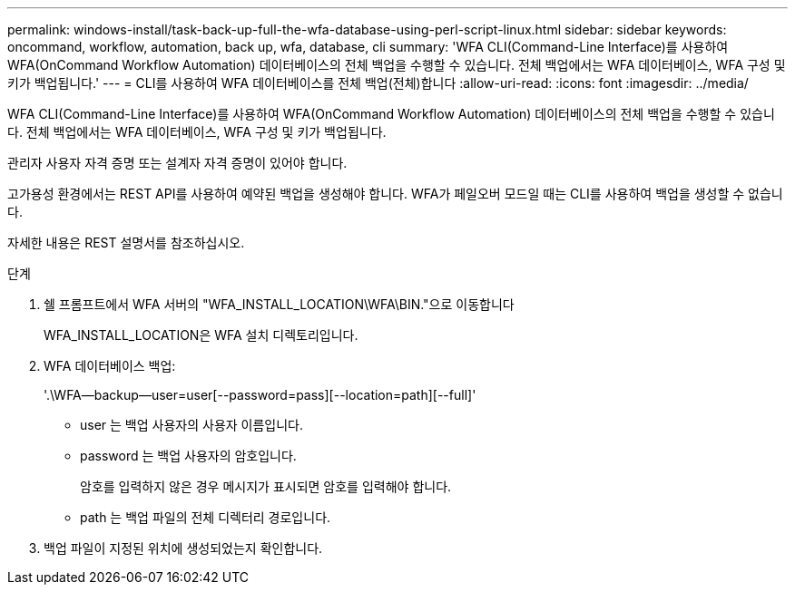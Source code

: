 ---
permalink: windows-install/task-back-up-full-the-wfa-database-using-perl-script-linux.html 
sidebar: sidebar 
keywords: oncommand, workflow, automation, back up, wfa, database, cli 
summary: 'WFA CLI(Command-Line Interface)를 사용하여 WFA(OnCommand Workflow Automation) 데이터베이스의 전체 백업을 수행할 수 있습니다. 전체 백업에서는 WFA 데이터베이스, WFA 구성 및 키가 백업됩니다.' 
---
= CLI를 사용하여 WFA 데이터베이스를 전체 백업(전체)합니다
:allow-uri-read: 
:icons: font
:imagesdir: ../media/


[role="lead"]
WFA CLI(Command-Line Interface)를 사용하여 WFA(OnCommand Workflow Automation) 데이터베이스의 전체 백업을 수행할 수 있습니다. 전체 백업에서는 WFA 데이터베이스, WFA 구성 및 키가 백업됩니다.

관리자 사용자 자격 증명 또는 설계자 자격 증명이 있어야 합니다.

고가용성 환경에서는 REST API를 사용하여 예약된 백업을 생성해야 합니다. WFA가 페일오버 모드일 때는 CLI를 사용하여 백업을 생성할 수 없습니다.

자세한 내용은 REST 설명서를 참조하십시오.

.단계
. 쉘 프롬프트에서 WFA 서버의 "WFA_INSTALL_LOCATION\WFA\BIN."으로 이동합니다
+
WFA_INSTALL_LOCATION은 WFA 설치 디렉토리입니다.

. WFA 데이터베이스 백업:
+
'.\WFA--backup--user=user[--password=pass][--location=path][--full]'

+
** user 는 백업 사용자의 사용자 이름입니다.
** password 는 백업 사용자의 암호입니다.
+
암호를 입력하지 않은 경우 메시지가 표시되면 암호를 입력해야 합니다.

** path 는 백업 파일의 전체 디렉터리 경로입니다.


. 백업 파일이 지정된 위치에 생성되었는지 확인합니다.

